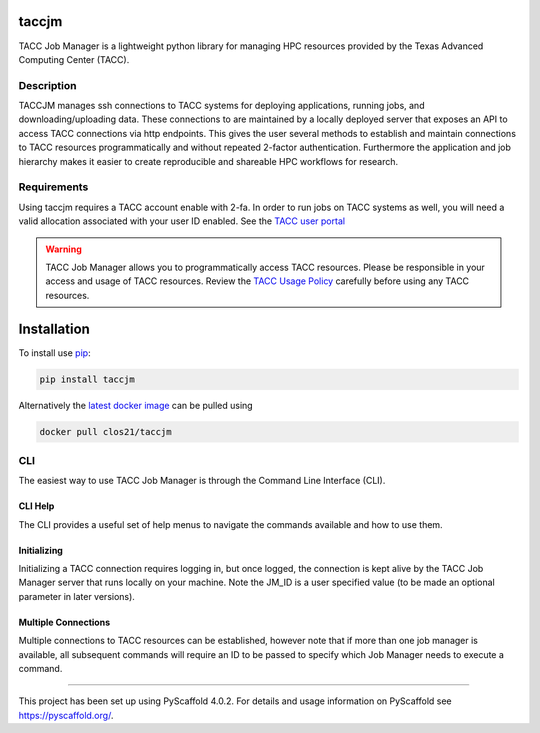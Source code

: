 ======
taccjm
======

TACC Job Manager is a lightweight python library for managing
HPC resources provided by the Texas Advanced Computing Center (TACC).

Description
===========

TACCJM manages ssh connections to TACC systems for deploying applications, running jobs, and downloading/uploading data. 
These connections to are maintained by a locally deployed server that exposes an API to access TACC connections via http endpoints.
This gives the user several methods to establish and maintain connections to TACC resources programmatically and without repeated 2-factor authentication.
Furthermore the application and job hierarchy makes it easier to create reproducible and shareable HPC workflows for research.

Requirements
============

Using taccjm requires a TACC account enable with 2-fa. In order to run jobs
on TACC systems as well, you will need a valid allocation associated with your user ID enabled. See the `TACC user portal <https://portal.tacc.utexas.edu/>`_

.. warning::

        TACC Job Manager allows you to programmatically access TACC resources.
        Please be responsible in your access and usage of TACC resources.
        Review the `TACC Usage Policy <https://portal.tacc.utexas.edu/tacc-usage-policy>`_ carefully before using any TACC resources.

============
Installation
============

To install use `pip <https://pypi.org/project/taccjm/>`_:

.. code-block:: shell

        pip install taccjm

Alternatively the `latest docker image <https://hub.docker.com/r/clos21/taccjm>`_ can be pulled using 

.. code-block:: shell

        docker pull clos21/taccjm

CLI
===

The easiest way to use TACC Job Manager is through the Command Line Interface (CLI). 

--------
CLI Help
--------

The CLI provides a useful set of help menus to navigate the commands available and how to use them.

.. image:: docs/vids/help.gif
  :width: 700
  :alt: Navigating the CLI with help menus.

------------
Initializing 
------------

Initializing a TACC connection requires logging in, but once logged, the connection is kept alive by the TACC Job Manager server that runs locally on your machine. Note the JM_ID is a user specified value (to be made an optional parameter in later versions).

.. image:: docs/vids/init.gif
  :width: 700
  :alt: Navigating the CLI with help menus.

--------------------
Multiple Connections
--------------------

Multiple connections to TACC resources can be established, however note that if more than one job manager is available, all subsequent commands will require an ID to be passed to specify which Job Manager needs to execute a command.

.. image:: docs/vids/multiple.gif
  :width: 700
  :alt: Navigating the CLI with help menus.

=======

This project has been set up using PyScaffold 4.0.2. For details and usage
information on PyScaffold see https://pyscaffold.org/.
